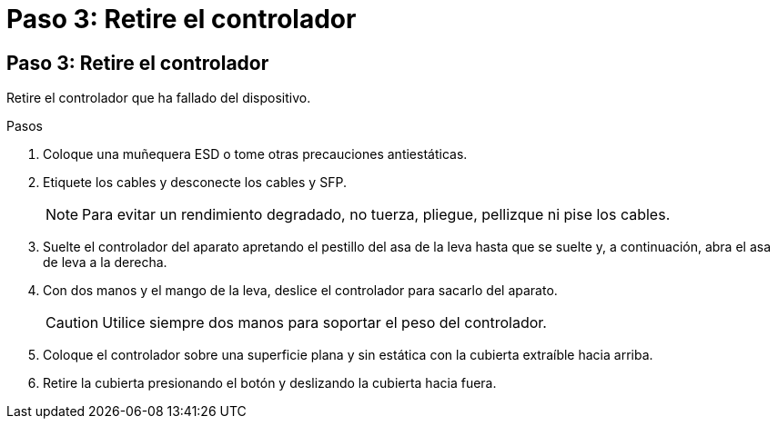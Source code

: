 = Paso 3: Retire el controlador
:allow-uri-read: 




== Paso 3: Retire el controlador

Retire el controlador que ha fallado del dispositivo.

.Pasos
. Coloque una muñequera ESD o tome otras precauciones antiestáticas.
. Etiquete los cables y desconecte los cables y SFP.
+

NOTE: Para evitar un rendimiento degradado, no tuerza, pliegue, pellizque ni pise los cables.

. Suelte el controlador del aparato apretando el pestillo del asa de la leva hasta que se suelte y, a continuación, abra el asa de leva a la derecha.
. Con dos manos y el mango de la leva, deslice el controlador para sacarlo del aparato.
+

CAUTION: Utilice siempre dos manos para soportar el peso del controlador.

. Coloque el controlador sobre una superficie plana y sin estática con la cubierta extraíble hacia arriba.
. Retire la cubierta presionando el botón y deslizando la cubierta hacia fuera.

